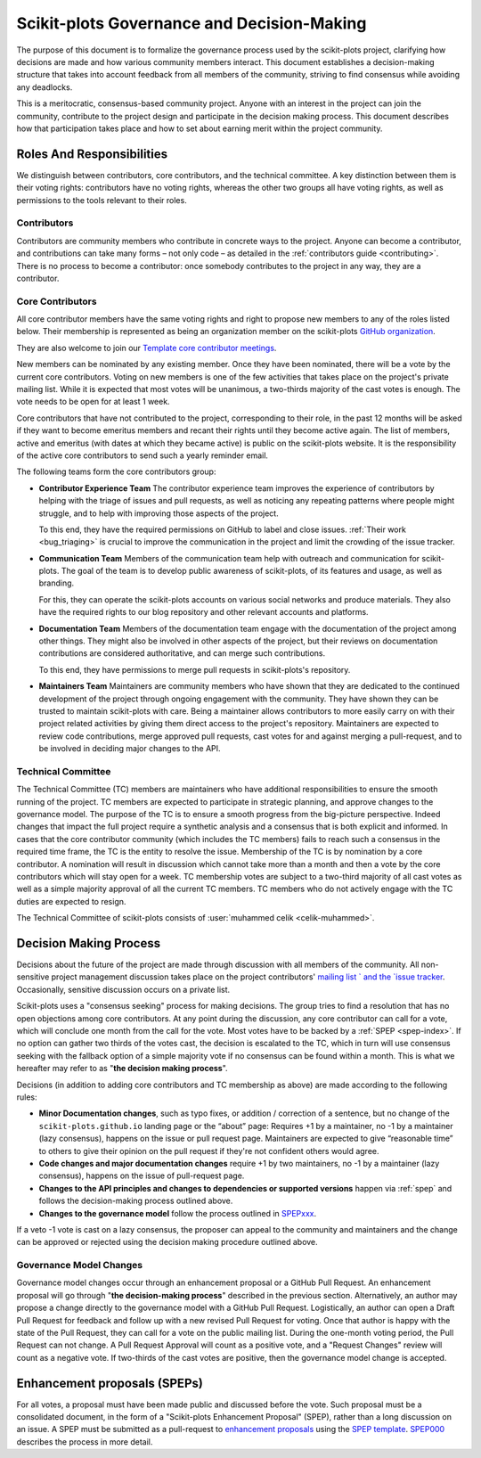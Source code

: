 .. _governance-index:

===========================================
Scikit-plots Governance and Decision-Making
===========================================

The purpose of this document is to formalize the governance process used by the
scikit-plots project, clarifying how decisions are made and how various
community members interact.
This document establishes a decision-making structure that takes into account
feedback from all members of the community, striving to find consensus while
avoiding any deadlocks.

This is a meritocratic, consensus-based community project. Anyone with an
interest in the project can join the community, contribute to the project
design and participate in the decision making process. This document describes
how that participation takes place and how to set about earning merit within
the project community.

Roles And Responsibilities
==========================

We distinguish between contributors, core contributors, and the technical
committee. A key distinction between them is their voting rights: contributors
have no voting rights, whereas the other two groups all have voting rights,
as well as permissions to the tools relevant to their roles.

Contributors
------------

Contributors are community members who contribute in concrete ways to the
project. Anyone can become a contributor, and contributions can take many forms
– not only code – as detailed in the :ref:`contributors guide <contributing>`.
There is no process to become a contributor: once somebody contributes to the
project in any way, they are a contributor.

Core Contributors
-----------------

All core contributor members have the same voting rights and right to propose
new members to any of the roles listed below. Their membership is represented
as being an organization member on the scikit-plots `GitHub organization
<https://github.com/orgs/scikit-plots/people>`_.

They are also welcome to join our `Template core contributor meetings
<https://github.com/scikit-plots/administrative>`_.

New members can be nominated by any existing member. Once they have been
nominated, there will be a vote by the current core contributors. Voting on new
members is one of the few activities that takes place on the project's private
mailing list. While it is expected that most votes will be unanimous, a
two-thirds majority of the cast votes is enough. The vote needs to be open for
at least 1 week.

Core contributors that have not contributed to the project, corresponding to
their role, in the past 12 months will be asked if they want to become emeritus
members and recant their rights until they become active again. The list of
members, active and emeritus (with dates at which they became active) is public
on the scikit-plots website. It is the responsibility of the active core
contributors to send such a yearly reminder email.

The following teams form the core contributors group:

* **Contributor Experience Team**
  The contributor experience team improves the experience of contributors by
  helping with the triage of issues and pull requests, as well as noticing any
  repeating patterns where people might struggle, and to help with improving
  those aspects of the project.

  To this end, they have the required permissions on GitHub to label and close
  issues. :ref:`Their work <bug_triaging>` is crucial to improve the
  communication in the project and limit the crowding of the issue tracker.

  .. _communication_team:

* **Communication Team**
  Members of the communication team help with outreach and communication
  for scikit-plots. The goal of the team is to develop public awareness of
  scikit-plots, of its features and usage, as well as branding.

  For this, they can operate the scikit-plots accounts on various social networks
  and produce materials. They also have the required rights to our blog
  repository and other relevant accounts and platforms.

* **Documentation Team**
  Members of the documentation team engage with the documentation of the project
  among other things. They might also be involved in other aspects of the
  project, but their reviews on documentation contributions are considered
  authoritative, and can merge such contributions.

  To this end, they have permissions to merge pull requests in scikit-plots's
  repository.

* **Maintainers Team**
  Maintainers are community members who have shown that they are dedicated to the
  continued development of the project through ongoing engagement with the
  community. They have shown they can be trusted to maintain scikit-plots with
  care. Being a maintainer allows contributors to more easily carry on with their
  project related activities by giving them direct access to the project's
  repository. Maintainers are expected to review code contributions, merge
  approved pull requests, cast votes for and against merging a pull-request,
  and to be involved in deciding major changes to the API.

Technical Committee
-------------------

The Technical Committee (TC) members are maintainers who have additional
responsibilities to ensure the smooth running of the project. TC members are
expected to participate in strategic planning, and approve changes to the
governance model. The purpose of the TC is to ensure a smooth progress from the
big-picture perspective. Indeed changes that impact the full project require a
synthetic analysis and a consensus that is both explicit and informed. In cases
that the core contributor community (which includes the TC members) fails to
reach such a consensus in the required time frame, the TC is the entity to
resolve the issue. Membership of the TC is by nomination by a core contributor.
A nomination will result in discussion which cannot take more than a month and
then a vote by the core contributors which will stay open for a week. TC
membership votes are subject to a two-third majority of all cast votes as well
as a simple majority approval of all the current TC members. TC members who do
not actively engage with the TC duties are expected to resign.

The Technical Committee of scikit-plots consists of :user:`muhammed celik
<celik-muhammed>`.

Decision Making Process
=======================
Decisions about the future of the project are made through discussion with all
members of the community. All non-sensitive project management discussion takes
place on the project contributors' `mailing list `
and the `issue tracker <https://github.com/scikit-plots/scikit-plots/issues>`_.
Occasionally, sensitive discussion occurs on a private list.

Scikit-plots uses a "consensus seeking" process for making decisions. The group
tries to find a resolution that has no open objections among core contributors.
At any point during the discussion, any core contributor can call for a vote,
which will conclude one month from the call for the vote. Most votes have to be
backed by a :ref:`SPEP <spep-index>`. If no option can gather two thirds of the votes
cast, the decision is escalated to the TC, which in turn will use consensus
seeking with the fallback option of a simple majority vote if no consensus can
be found within a month. This is what we hereafter may refer to as "**the
decision making process**".

Decisions (in addition to adding core contributors and TC membership as above)
are made according to the following rules:

* **Minor Documentation changes**, such as typo fixes, or addition / correction
  of a sentence, but no change of the ``scikit-plots.github.io`` landing page or the
  “about” page: Requires +1 by a maintainer, no -1 by a maintainer (lazy
  consensus), happens on the issue or pull request page. Maintainers are
  expected to give “reasonable time” to others to give their opinion on the
  pull request if they're not confident others would agree.

* **Code changes and major documentation changes**
  require +1 by two maintainers, no -1 by a maintainer (lazy
  consensus), happens on the issue of pull-request page.

* **Changes to the API principles and changes to dependencies or supported
  versions** happen via :ref:`spep` and follows the decision-making process
  outlined above.

* **Changes to the governance model** follow the process outlined in `SPEPxxx
  <https://scikit-plots.github.io/dev/devel/SPEP/index.html>`__.

If a veto -1 vote is cast on a lazy consensus, the proposer can appeal to the
community and maintainers and the change can be approved or rejected using
the decision making procedure outlined above.

Governance Model Changes
------------------------

Governance model changes occur through an enhancement proposal or a GitHub Pull
Request. An enhancement proposal will go through "**the decision-making process**"
described in the previous section. Alternatively, an author may propose a change
directly to the governance model with a GitHub Pull Request. Logistically, an
author can open a Draft Pull Request for feedback and follow up with a new
revised Pull Request for voting. Once that author is happy with the state of the
Pull Request, they can call for a vote on the public mailing list. During the
one-month voting period, the Pull Request can not change. A Pull Request
Approval will count as a positive vote, and a "Request Changes" review will
count as a negative vote. If two-thirds of the cast votes are positive, then
the governance model change is accepted.

.. _spep:

Enhancement proposals (SPEPs)
==============================
For all votes, a proposal must have been made public and discussed before the
vote. Such proposal must be a consolidated document, in the form of a
"Scikit-plots Enhancement Proposal" (SPEP), rather than a long discussion on an
issue. A SPEP must be submitted as a pull-request to `enhancement proposals
<https://scikit-plots.github.io/dev/devel/SPEP/index.html>`_ using the `SPEP
template
<https://scikit-plots.github.io/dev/devel/SPEP/template.html>`_.
`SPEP000
<https://scikit-plots.github.io/dev/devel/SPEP/spep000/proposal.html>`__
describes the process in more detail.
